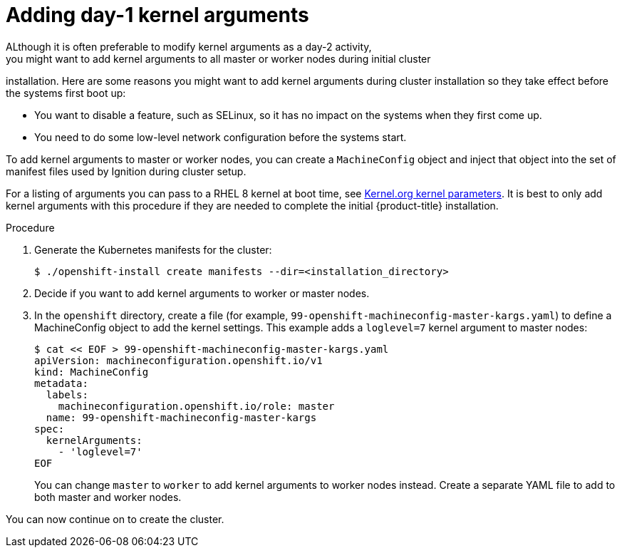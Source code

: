 // Module included in the following assemblies:
//
// * installing/installing-special-config.adoc

[id="installation-special-config-kargs_{context}"]

= Adding day-1 kernel arguments
ALthough it is often preferable to modify kernel arguments as a day-2 activity, 
you might want to add kernel arguments to all master or worker nodes during initial cluster
installation. Here are some reasons you might want
to add kernel arguments during cluster installation so they take effect before
the systems first boot up:

* You want to disable a feature, such as SELinux, so it has no impact on the systems when they first come up.
* You need to do some low-level network configuration before the systems start.

To add kernel arguments to master or worker nodes, you can create a `MachineConfig` object
and inject that object into the set of manifest files used by Ignition during
cluster setup.

For a listing of arguments you can pass to a RHEL 8 kernel at boot time, see
link:https://www.kernel.org/doc/Documentation/admin-guide/kernel-parameters.txt[Kernel.org kernel parameters].
It is best to only add kernel arguments with this procedure if they are needed to complete the initial
{product-title} installation.

.Procedure

. Generate the Kubernetes manifests for the cluster:
+
----
$ ./openshift-install create manifests --dir=<installation_directory> 
----

. Decide if you want to add kernel arguments to worker or master nodes.

. In the `openshift` directory, create a file (for example,
`99-openshift-machineconfig-master-kargs.yaml`) to define a MachineConfig
object to add the kernel settings.
This example adds a `loglevel=7` kernel argument to master nodes:
+
----
$ cat << EOF > 99-openshift-machineconfig-master-kargs.yaml
apiVersion: machineconfiguration.openshift.io/v1
kind: MachineConfig
metadata:
  labels:
    machineconfiguration.openshift.io/role: master
  name: 99-openshift-machineconfig-master-kargs
spec:
  kernelArguments:
    - 'loglevel=7'
EOF
----
+
You can change `master` to `worker` to add kernel arguments to worker nodes instead.
Create a separate YAML file to add to both master and worker nodes.

You can now continue on to create the cluster.
